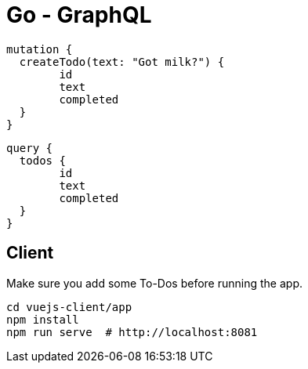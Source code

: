 = Go - GraphQL

[source,graphql]
----
mutation {
  createTodo(text: "Got milk?") {
  	id
  	text
  	completed
  }
}
----

[source,graphql]
----
query {
  todos {
  	id
  	text
  	completed
  }
}
----


== Client

Make sure you add some To-Dos before running the app.

[source,shell]
----
cd vuejs-client/app
npm install
npm run serve  # http://localhost:8081
----